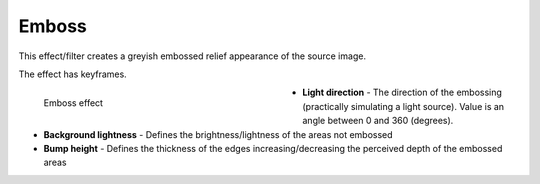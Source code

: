 .. meta::

   :description: Do your first steps with Kdenlive video editor, using emboss effect
   :keywords: KDE, Kdenlive, video editor, help, learn, easy, effects, filter, video effects, stylize, emboss

.. metadata-placeholder

   :authors: - Bernd Jordan (https://discuss.kde.org/u/berndmj)

   :license: Creative Commons License SA 4.0


.. _effects-emboss:

Emboss
======

This effect/filter creates a greyish embossed relief appearance of the source image.

The effect has keyframes.

.. figure:: /images/effects_and_compositions/kdenlive2304_effects-emboss.webp
   :width: 400px
   :figwidth: 400px
   :align: left
   :alt: kdenlive2304_effects-emboss

   Emboss effect

* **Light direction** - The direction of the embossing (practically simulating a light source). Value is an angle between 0 and 360 (degrees).

* **Background lightness** - Defines the brightness/lightness of the areas not embossed

* **Bump height** - Defines the thickness of the edges increasing/decreasing the perceived depth of the embossed areas
